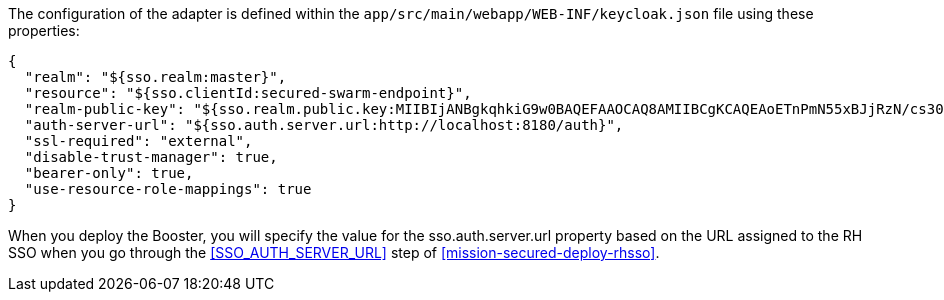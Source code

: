 The configuration of the adapter is defined within the `app/src/main/webapp/WEB-INF/keycloak.json` file using these properties:
[source,json]
----
{
  "realm": "${sso.realm:master}",
  "resource": "${sso.clientId:secured-swarm-endpoint}",
  "realm-public-key": "${sso.realm.public.key:MIIBIjANBgkqhkiG9w0BAQEFAAOCAQ8AMIIBCgKCAQEAoETnPmN55xBJjRzN/cs30OzJ9olkteLVNRjzdTxFOyRtS2ovDfzdhhO9XzUcTMbIsCOAZtSt8K+6yvBXypOSYvI75EUdypmkcK1KoptqY5KEBQ1KwhWuP7IWQ0fshUwD6jI1QWDfGxfM/h34FvEn/0tJ71xN2P8TI2YanwuDZgosdobx/PAvlGREBGuk4BgmexTOkAdnFxIUQcCkiEZ2C41uCrxiS4CEe5OX91aK9HKZV4ZJX6vnqMHmdDnsMdO+UFtxOBYZio+a1jP4W3d7J5fGeiOaXjQCOpivKnP2yU2DPdWmDMyVb67l8DRA+jh0OJFKZ5H2fNgE3II59vdsRwIDAQAB}",
  "auth-server-url": "${sso.auth.server.url:http://localhost:8180/auth}",
  "ssl-required": "external",
  "disable-trust-manager": true,
  "bearer-only": true,
  "use-resource-role-mappings": true
}
----

When you deploy the Booster, you will specify the value for the sso.auth.server.url
property based on the URL assigned to the RH SSO when you
go through the <<SSO_AUTH_SERVER_URL>> step of <<mission-secured-deploy-rhsso>>.